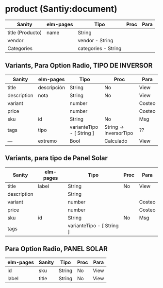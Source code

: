 * product (Santiy:document)

| Sanity           | elm-pages | Tipo                | Proc | Para |
|------------------+-----------+---------------------+------+------|
| title (Producto) | name      | String              |      |      |
| vendor           |           | vendor - String     |      |      |
| Categories       |           | categories - String |      |      |

** Variants, Para Option Radio, TIPO DE INVERSOR
| Sanity      | elm-pages   | Tipo                      | Proc                   | Para   |
|-------------+-------------+---------------------------+------------------------+--------|
| title       | descripción | String                    | No                     | View   |
| description | nota        | String                    | No                     | View   |
| variant     |             | number                    |                        | Costeo |
| price       |             | number                    |                        | Costeo |
| sku         | id          | String                    | No                     | Msg    |
| tags        | tipo        | varianteTipo - [ String ] | String -> InversorTipo | ??     |
|-------------+-------------+---------------------------+------------------------+--------|
| ---         | extremo     | Bool                      | Calculado              | View   |


** Variants, para tipo de Panel Solar
| Sanity      | elm-pages | Tipo                      | Proc      | Para   |
|-------------+-----------+---------------------------+-----------+--------|
| title       | label     | String                    | No        | View   |
| description |           | String                    |           |        |
| variant     |           | number                    |           | Costeo |
| price       |           | number                    |           | Costeo |
| sku         | id        | String                    | No        | Msg    |
| tags        |           | varianteTipo - [ String ] |           |        |


** Para Option Radio, PANEL SOLAR
| elm-pages | Sanity | Tipo   | Proc | Para |
|-----------+--------+--------+------+------|
| id        | sku    | String | No   | View |
| label     | title  | String | No   | View |
